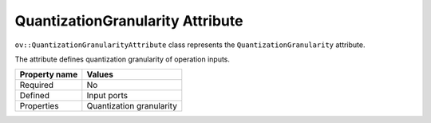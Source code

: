 QuantizationGranularity Attribute
=================================


.. meta::
   :description: Learn about QuantizationGranularity attribute, which describes quantization granularity of operation inputs.


``ov::QuantizationGranularityAttribute`` class represents the ``QuantizationGranularity`` attribute.

The attribute defines quantization granularity of operation inputs.

.. list-table::
    :header-rows: 1

    * - Property name
      - Values
    * - Required
      - No
    * - Defined
      - Input ports
    * - Properties
      - Quantization granularity

